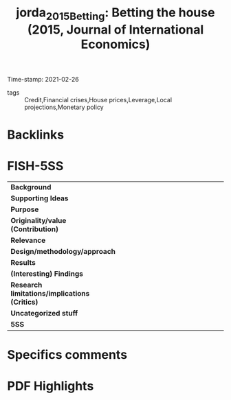 :PROPERTIES:
:ID:       a8e2c644-57c6-4634-b9dc-2b55ed0d11fb
:ROAM_REFS: cite:jorda_2015_Betting
:END:
#+TITLE: jorda_2015_Betting: Betting the house (2015, Journal of International Economics)
#+HUGO_AUTO_SET_LASTMOD: t
#+hugo_base_dir: ~/BrainDump/
#+hugo_section: notes
#+HUGO_CATEGORIES: bibliographic
#+OPTIONS: toc:nil num:nil
Time-stamp: 2021-02-26
- tags :: Credit,Financial crises,House prices,Leverage,Local projections,Monetary policy


* Backlinks

* FISH-5SS


|---------------------------------------------+-----|
| <40>                                        |<50> |
| *Background*                                  |     |
| *Supporting Ideas*                            |     |
| *Purpose*                                     |     |
| *Originality/value (Contribution)*            |     |
| *Relevance*                                   |     |
| *Design/methodology/approach*                 |     |
| *Results*                                     |     |
| *(Interesting) Findings*                      |     |
| *Research limitations/implications (Critics)* |     |
| *Uncategorized stuff*                         |     |
| *5SS*                                         |     |
|---------------------------------------------+-----|

* Specifics comments
 :PROPERTIES:
 :Custom_ID: jorda_2015_Betting
 :AUTHOR: Jord\`a, \`Oscar, Schularick, M., & Taylor, A. M.
 :JOURNAL: Journal of International Economics
 :YEAR: 2015
 :DOI:  http://dx.doi.org/10.1016/j.jinteco.2014.12.011
 :URL: http://www.sciencedirect.com/science/article/pii/S0022199614001561
 :END:


* PDF Highlights
:PROPERTIES:
 :NOTER_DOCUMENT:
 :END:

